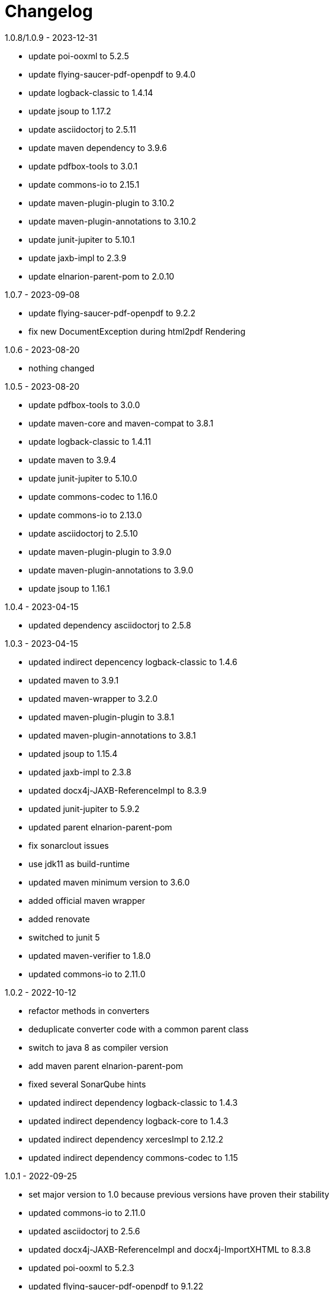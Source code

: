= Changelog

.unreleased

.1.0.8/1.0.9 - 2023-12-31
* update poi-ooxml to 5.2.5
* update flying-saucer-pdf-openpdf to 9.4.0
* update logback-classic to 1.4.14
* update jsoup to 1.17.2
* update asciidoctorj to 2.5.11
* update maven dependency to 3.9.6
* update pdfbox-tools to 3.0.1
* update commons-io to 2.15.1
* update maven-plugin-plugin to 3.10.2
* update maven-plugin-annotations to 3.10.2
* update junit-jupiter to 5.10.1
* update jaxb-impl to 2.3.9
* update elnarion-parent-pom to 2.0.10

.1.0.7 - 2023-09-08
* update flying-saucer-pdf-openpdf to 9.2.2
* fix new DocumentException during html2pdf Rendering

.1.0.6 - 2023-08-20
* nothing changed

.1.0.5 - 2023-08-20
* update pdfbox-tools to 3.0.0
* update maven-core and maven-compat to 3.8.1
* update logback-classic to 1.4.11
* update maven to 3.9.4
* update junit-jupiter to 5.10.0
* update commons-codec to 1.16.0
* update commons-io to 2.13.0
* update asciidoctorj to 2.5.10
* update maven-plugin-plugin to 3.9.0
* update maven-plugin-annotations to 3.9.0
* update jsoup to 1.16.1

.1.0.4 - 2023-04-15
* updated dependency asciidoctorj to 2.5.8

.1.0.3 - 2023-04-15
* updated indirect depencency logback-classic to 1.4.6
* updated maven to 3.9.1
* updated maven-wrapper to 3.2.0
* updated maven-plugin-plugin to 3.8.1
* updated maven-plugin-annotations to 3.8.1
* updated jsoup to 1.15.4
* updated jaxb-impl to 2.3.8
* updated docx4j-JAXB-ReferenceImpl to 8.3.9
* updated junit-jupiter to 5.9.2
* updated parent elnarion-parent-pom
* fix sonarclout issues
* use jdk11 as build-runtime
* updated maven minimum version to 3.6.0
* added official maven wrapper
* added renovate
* switched to junit 5
* updated maven-verifier to 1.8.0
* updated commons-io to 2.11.0

.1.0.2 - 2022-10-12
* refactor methods in converters
* deduplicate converter code with a common parent class
* switch to java 8 as compiler version
* add maven parent elnarion-parent-pom
* fixed several SonarQube hints
* updated indirect dependency logback-classic to 1.4.3
* updated indirect dependency logback-core to 1.4.3
* updated indirect dependency xercesImpl to 2.12.2
* updated indirect dependency commons-codec to 1.15


.1.0.1 - 2022-09-25
* set major version to 1.0 because previous versions have proven their stability
* updated commons-io to 2.11.0
* updated asciidoctorj to 2.5.6
* updated docx4j-JAXB-ReferenceImpl and docx4j-ImportXHTML to 8.3.8
* updated poi-ooxml to 5.2.3
* updated flying-saucer-pdf-openpdf to 9.1.22
* updated pdfbox-tools to 3.0.0-RC1
* updated junit to 4.13.2


.0.10.0 - 2018-11-10
* Fixed internal html2xhtml conversion in html2pdf converter
* Added new html2docx converter

.0.9.3 - 2018-11-04
* Added base directory url conversion parameter to be able to include local images
* Fixed duplicate processing of a file in maven plugin

.0.9.2 - 2018-10-31
* Fixed compatibility issue with maven 3.3.9

.0.9.1 - 2018-10-03
* First release of a stable version
